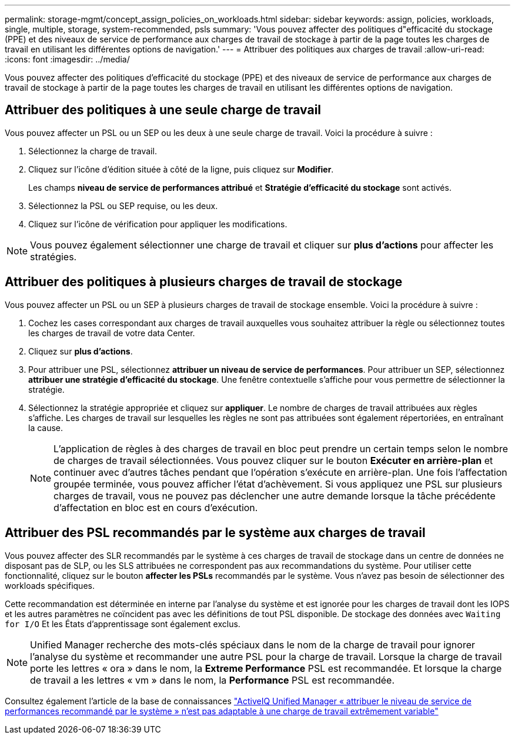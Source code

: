 ---
permalink: storage-mgmt/concept_assign_policies_on_workloads.html 
sidebar: sidebar 
keywords: assign, policies, workloads, single, multiple, storage, system-recommended, psls 
summary: 'Vous pouvez affecter des politiques d"efficacité du stockage (PPE) et des niveaux de service de performance aux charges de travail de stockage à partir de la page toutes les charges de travail en utilisant les différentes options de navigation.' 
---
= Attribuer des politiques aux charges de travail
:allow-uri-read: 
:icons: font
:imagesdir: ../media/


[role="lead"]
Vous pouvez affecter des politiques d'efficacité du stockage (PPE) et des niveaux de service de performance aux charges de travail de stockage à partir de la page toutes les charges de travail en utilisant les différentes options de navigation.



== Attribuer des politiques à une seule charge de travail

Vous pouvez affecter un PSL ou un SEP ou les deux à une seule charge de travail. Voici la procédure à suivre :

. Sélectionnez la charge de travail.
. Cliquez sur l'icône d'édition située à côté de la ligne, puis cliquez sur *Modifier*.
+
Les champs *niveau de service de performances attribué* et *Stratégie d'efficacité du stockage* sont activés.

. Sélectionnez la PSL ou SEP requise, ou les deux.
. Cliquez sur l'icône de vérification pour appliquer les modifications.


[NOTE]
====
Vous pouvez également sélectionner une charge de travail et cliquer sur *plus d'actions* pour affecter les stratégies.

====


== Attribuer des politiques à plusieurs charges de travail de stockage

Vous pouvez affecter un PSL ou un SEP à plusieurs charges de travail de stockage ensemble. Voici la procédure à suivre :

. Cochez les cases correspondant aux charges de travail auxquelles vous souhaitez attribuer la règle ou sélectionnez toutes les charges de travail de votre data Center.
. Cliquez sur *plus d'actions*.
. Pour attribuer une PSL, sélectionnez *attribuer un niveau de service de performances*. Pour attribuer un SEP, sélectionnez *attribuer une stratégie d'efficacité du stockage*. Une fenêtre contextuelle s'affiche pour vous permettre de sélectionner la stratégie.
. Sélectionnez la stratégie appropriée et cliquez sur *appliquer*. Le nombre de charges de travail attribuées aux règles s'affiche. Les charges de travail sur lesquelles les règles ne sont pas attribuées sont également répertoriées, en entraînant la cause.
+
[NOTE]
====
L'application de règles à des charges de travail en bloc peut prendre un certain temps selon le nombre de charges de travail sélectionnées. Vous pouvez cliquer sur le bouton *Exécuter en arrière-plan* et continuer avec d'autres tâches pendant que l'opération s'exécute en arrière-plan. Une fois l'affectation groupée terminée, vous pouvez afficher l'état d'achèvement. Si vous appliquez une PSL sur plusieurs charges de travail, vous ne pouvez pas déclencher une autre demande lorsque la tâche précédente d'affectation en bloc est en cours d'exécution.

====




== Attribuer des PSL recommandés par le système aux charges de travail

Vous pouvez affecter des SLR recommandés par le système à ces charges de travail de stockage dans un centre de données ne disposant pas de SLP, ou les SLS attribuées ne correspondent pas aux recommandations du système. Pour utiliser cette fonctionnalité, cliquez sur le bouton *affecter les PSLs* recommandés par le système. Vous n'avez pas besoin de sélectionner des workloads spécifiques.

Cette recommandation est déterminée en interne par l'analyse du système et est ignorée pour les charges de travail dont les IOPS et les autres paramètres ne coïncident pas avec les définitions de tout PSL disponible. De stockage des données avec `Waiting for I/O` Et les États d'apprentissage sont également exclus.

[NOTE]
====
Unified Manager recherche des mots-clés spéciaux dans le nom de la charge de travail pour ignorer l'analyse du système et recommander une autre PSL pour la charge de travail. Lorsque la charge de travail porte les lettres « ora » dans le nom, la **Extreme Performance** PSL est recommandée. Et lorsque la charge de travail a les lettres « vm » dans le nom, la **Performance** PSL est recommandée.

====
Consultez également l'article de la base de connaissances https://kb.netapp.com/Advice_and_Troubleshooting/Data_Infrastructure_Management/Active_IQ_Unified_Manager/Performance_Service_Level'_is_not_adaptive_to_a_highly_variable_workload["ActiveIQ Unified Manager « attribuer le niveau de service de performances recommandé par le système » n'est pas adaptable à une charge de travail extrêmement variable"]
